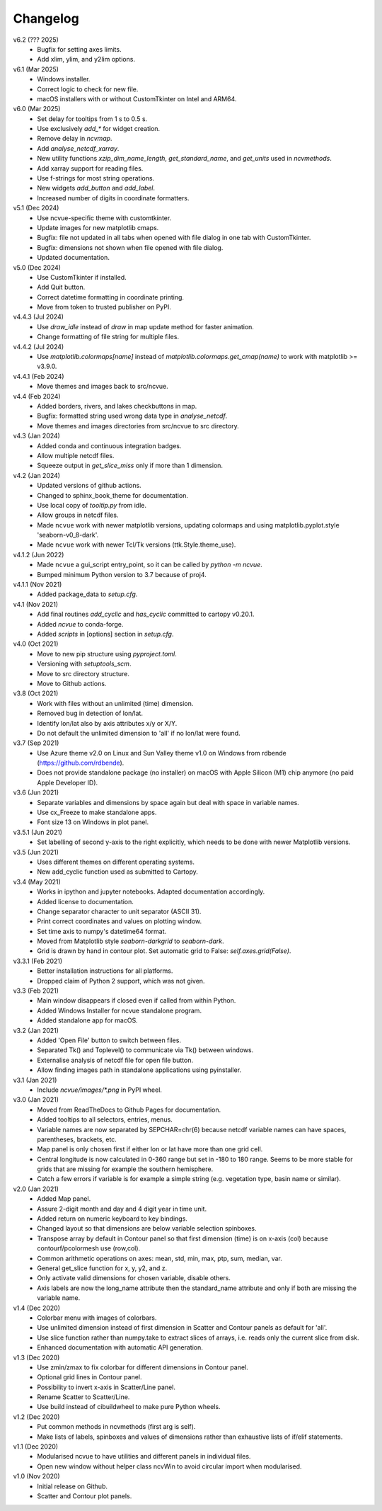 Changelog
---------

v6.2 (??? 2025)
   - Bugfix for setting axes limits.
   - Add xlim, ylim, and y2lim options.

v6.1 (Mar 2025)
   - Windows installer.
   - Correct logic to check for new file.
   - macOS installers with or without CustomTkinter on Intel and ARM64.

v6.0 (Mar 2025)
   - Set delay for tooltips from 1 s to 0.5 s.
   - Use exclusively `add_*` for widget creation.
   - Remove delay in `ncvmap`.
   - Add `analyse_netcdf_xarray`.
   - New utility functions `xzip_dim_name_length`, `get_standard_name`,
     and `get_units` used in `ncvmethods`.
   - Add xarray support for reading files.
   - Use f-strings for most string operations.
   - New widgets `add_button` and `add_label`.
   - Increased number of digits in coordinate formatters.

v5.1 (Dec 2024)
   - Use ncvue-specific theme with customtkinter.
   - Update images for new matplotlib cmaps.
   - Bugfix: file not updated in all tabs when opened with file dialog
     in one tab with CustomTkinter.
   - Bugfix: dimensions not shown when file opened with file dialog.
   - Updated documentation.

v5.0 (Dec 2024)
   - Use CustomTkinter if installed.
   - Add Quit button.
   - Correct datetime formatting in coordinate printing.
   - Move from token to trusted publisher on PyPI.

v4.4.3 (Jul 2024)
   - Use `draw_idle` instead of `draw` in map update method for
     faster animation.
   - Change formatting of file string for multiple files.

v4.4.2 (Jul 2024)
   - Use `matplotlib.colormaps[name]` instead of
     `matplotlib.colormaps.get_cmap(name)` to work with
     matplotlib >= v3.9.0.

v4.4.1 (Feb 2024)
   - Move themes and images back to src/ncvue.

v4.4 (Feb 2024)
   - Added borders, rivers, and lakes checkbuttons in map.
   - Bugfix: formatted string used wrong data type in `analyse_netcdf`.
   - Move themes and images directories from src/ncvue to src directory.

v4.3 (Jan 2024)
   - Added conda and continuous integration badges.
   - Allow multiple netcdf files.
   - Squeeze output in `get_slice_miss` only if more than 1 dimension.

v4.2 (Jan 2024)
   - Updated versions of github actions.
   - Changed to sphinx_book_theme for documentation.
   - Use local copy of `tooltip.py` from idle.
   - Allow groups in netcdf files.
   - Made ``ncvue`` work with newer matplotlib versions, updating
     colormaps and using matplotlib.pyplot.style 'seaborn-v0_8-dark'.
   - Made ``ncvue`` work with newer Tcl/Tk versions (ttk.Style.theme_use).

v4.1.2 (Jun 2022)
   - Made ``ncvue`` a gui_script entry_point, so it can be called by
     `python -m ncvue`.
   - Bumped minimum Python version to 3.7 because of proj4.

v4.1.1 (Nov 2021)
   - Added package_data to `setup.cfg`.

v4.1 (Nov 2021)
   - Add final routines `add_cyclic` and `has_cyclic` committed to cartopy
     v0.20.1.
   - Added `ncvue` to conda-forge.
   - Added `scripts` in [options] section in `setup.cfg`.

v4.0 (Oct 2021)
   - Move to new pip structure using `pyproject.toml`.
   - Versioning with `setuptools_scm`.
   - Move to src directory structure.
   - Move to Github actions.

v3.8 (Oct 2021)
   - Work with files without an unlimited (time) dimension.
   - Removed bug in detection of lon/lat.
   - Identify lon/lat also by axis attributes x/y or X/Y.
   - Do not default the unlimited dimension to 'all' if no lon/lat were found.

v3.7 (Sep 2021)
   - Use Azure theme v2.0 on Linux and Sun Valley theme v1.0 on Windows from
     rdbende (https://github.com/rdbende).
   - Does not provide standalone package (no installer) on macOS with Apple
     Silicon (M1) chip anymore (no paid Apple Developer ID).

v3.6 (Jun 2021)
   - Separate variables and dimensions by space again but deal with space in
     variable names.
   - Use cx_Freeze to make standalone apps.
   - Font size 13 on Windows in plot panel.

v3.5.1 (Jun 2021)
   - Set labelling of second y-axis to the right explicitly, which needs to be
     done with newer Matplotlib versions.

v3.5 (Jun 2021)
   - Uses different themes on different operating systems.
   - New add_cyclic function used as submitted to Cartopy.

v3.4 (May 2021)
   - Works in ipython and jupyter notebooks. Adapted documentation accordingly.
   - Added license to documentation.
   - Change separator character to unit separator (ASCII 31).
   - Print correct coordinates and values on plotting window.
   - Set time axis to numpy's datetime64 format.
   - Moved from Matplotlib style `seaborn-darkgrid` to `seaborn-dark`.
   - Grid is drawn by hand in contour plot. Set automatic grid to False:
     `self.axes.grid(False)`.

v3.3.1 (Feb 2021)
   - Better installation instructions for all platforms.
   - Dropped claim of Python 2 support, which was not given.

v3.3 (Feb 2021)
   - Main window disappears if closed even if called from within Python.
   - Added Windows Installer for ncvue standalone program.
   - Added standalone app for macOS.

v3.2 (Jan 2021)
   - Added 'Open File' button to switch between files.
   - Separated Tk() and Toplevel() to communicate via Tk() between windows.
   - Externalise analysis of netcdf file for open file button.
   - Allow finding images path in standalone applications using pyinstaller.

v3.1 (Jan 2021)
   - Include `ncvue/images/*.png` in PyPI wheel.

v3.0 (Jan 2021)
   - Moved from ReadTheDocs to Github Pages for documentation.
   - Added tooltips to all selectors, entries, menus.
   - Variable names are now separated by SEPCHAR=chr(6) because netcdf variable
     names can have spaces, parentheses, brackets, etc.
   - Map panel is only chosen first if either lon or lat have more than one
     grid cell.
   - Central longitude is now calculated in 0-360 range but set in -180 to 180
     range. Seems to be more stable for grids that are missing for example the
     southern hemisphere.
   - Catch a few errors if variable is for example a simple string (e.g.
     vegetation type, basin name or similar).

v2.0 (Jan 2021)
   - Added Map panel.
   - Assure 2-digit month and day and 4 digit year in time unit.
   - Added return on numeric keyboard to key bindings.
   - Changed layout so that dimensions are below variable selection spinboxes.
   - Transpose array by default in Contour panel so that first dimension (time)
     is on x-axis (col) because contourf/pcolormesh use (row,col).
   - Common arithmetic operations on axes: mean, std, min, max, ptp, sum,
     median, var.
   - General get_slice function for x, y, y2, and z.
   - Only activate valid dimensions for chosen variable, disable others.
   - Axis labels are now the long_name attribute then the standard_name
     attribute and only if both are missing the variable name.

v1.4 (Dec 2020)
   - Colorbar menu with images of colorbars.
   - Use unlimited dimension instead of first dimension in Scatter and Contour
     panels as default for 'all'.
   - Use slice function rather than numpy.take to extract slices of arrays,
     i.e. reads only the current slice from disk.
   - Enhanced documentation with automatic API generation.

v1.3 (Dec 2020)
   - Use zmin/zmax to fix colorbar for different dimensions in Contour panel.
   - Optional grid lines in Contour panel.
   - Possibility to invert x-axis in Scatter/Line panel.
   - Rename Scatter to Scatter/Line.
   - Use build instead of cibuildwheel to make pure Python wheels.

v1.2 (Dec 2020)
   - Put common methods in ncvmethods (first arg is self).
   - Make lists of labels, spinboxes and values of dimensions rather than
     exhaustive lists of if/elif statements.

v1.1 (Dec 2020)
   - Modularised ncvue to have utilities and different panels in individual
     files.
   - Open new window without helper class ncvWin to avoid circular import when
     modularised.

v1.0 (Nov 2020)
   - Initial release on Github.
   - Scatter and Contour plot panels.
